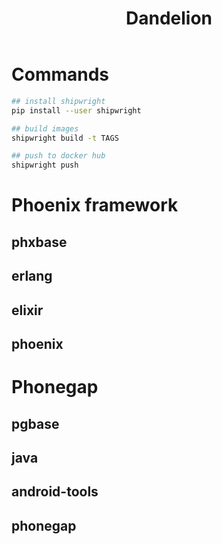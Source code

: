 #+TITLE:   Dandelion
#+DESC:    Dockerfiles for phoenix-framework, phonegap with shipwright
#+REPO:    https://gitlab.com/luckynum7/dandelion
#+OPTIONS: ^:{} toc:nil
#+STARTUP: content

* Commands

#+BEGIN_SRC bash
## install shipwright
pip install --user shipwright

## build images
shipwright build -t TAGS

## push to docker hub
shipwright push
#+END_SRC

* Phoenix framework
** phxbase
** erlang
** elixir
** phoenix

* Phonegap
** pgbase
** java
** android-tools
** phonegap

